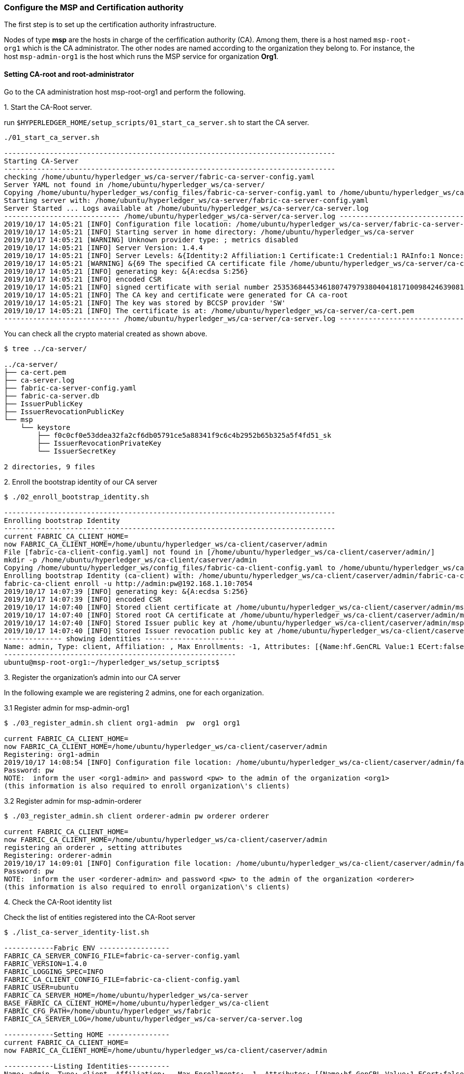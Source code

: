 === Configure the MSP and Certification authority

The first step is to set up the certification authority infrastructure.

Nodes of type *msp* are the hosts in charge of the cerfification authority (CA).
Among them, there is a host named `msp-root-org1` which is the CA administrator.
The other nodes are named according to the organization they belong to.
For instance, the host `msp-admin-org1` is the host which runs the MSP service for
organization *Org1*.

==== Setting CA-root and root-administrator


Go to the CA administration host msp-root-org1 and perform the following.

.1. Start the CA-Root server.

run `$HYPERLEDGER_HOME/setup_scripts/01_start_ca_server.sh` to start the CA server.


[source, bash]
----
./01_start_ca_server.sh

--------------------------------------------------------------------------------
Starting CA-Server
--------------------------------------------------------------------------------
checking /home/ubuntu/hyperledger_ws/ca-server/fabric-ca-server-config.yaml
Server YAML not found in /home/ubuntu/hyperledger_ws/ca-server/
Copying /home/ubuntu/hyperledger_ws/config_files/fabric-ca-server-config.yaml to /home/ubuntu/hyperledger_ws/ca-server
Starting server with: /home/ubuntu/hyperledger_ws/ca-server/fabric-ca-server-config.yaml
Server Started ... Logs available at /home/ubuntu/hyperledger_ws/ca-server/ca-server.log
---------------------------- /home/ubuntu/hyperledger_ws/ca-server/ca-server.log -----------------------------------
2019/10/17 14:05:21 [INFO] Configuration file location: /home/ubuntu/hyperledger_ws/ca-server/fabric-ca-server-config.yaml
2019/10/17 14:05:21 [INFO] Starting server in home directory: /home/ubuntu/hyperledger_ws/ca-server
2019/10/17 14:05:21 [WARNING] Unknown provider type: ; metrics disabled
2019/10/17 14:05:21 [INFO] Server Version: 1.4.4
2019/10/17 14:05:21 [INFO] Server Levels: &{Identity:2 Affiliation:1 Certificate:1 Credential:1 RAInfo:1 Nonce:1}
2019/10/17 14:05:21 [WARNING] &{69 The specified CA certificate file /home/ubuntu/hyperledger_ws/ca-server/ca-cert.pem does not exist}
2019/10/17 14:05:21 [INFO] generating key: &{A:ecdsa S:256}
2019/10/17 14:05:21 [INFO] encoded CSR
2019/10/17 14:05:21 [INFO] signed certificate with serial number 253536844534618074797938040418171009842463908182
2019/10/17 14:05:21 [INFO] The CA key and certificate were generated for CA ca-root
2019/10/17 14:05:21 [INFO] The key was stored by BCCSP provider 'SW'
2019/10/17 14:05:21 [INFO] The certificate is at: /home/ubuntu/hyperledger_ws/ca-server/ca-cert.pem
---------------------------- /home/ubuntu/hyperledger_ws/ca-server/ca-server.log -----------------------------------
----

You can check all the crypto material created as shown above.

[source, bash]
----
$ tree ../ca-server/

../ca-server/
├── ca-cert.pem
├── ca-server.log
├── fabric-ca-server-config.yaml
├── fabric-ca-server.db
├── IssuerPublicKey
├── IssuerRevocationPublicKey
└── msp
    └── keystore
        ├── f0c0cf0e53ddea32fa2cf6db05791ce5a88341f9c6c4b2952b65b325a5f4fd51_sk
        ├── IssuerRevocationPrivateKey
        └── IssuerSecretKey

2 directories, 9 files

----


.2. Enroll the bootstrap identity of our CA server

[source, bash]
----
$ ./02_enroll_bootstrap_identity.sh

--------------------------------------------------------------------------------
Enrolling bootstrap Identity
--------------------------------------------------------------------------------
current FABRIC_CA_CLIENT_HOME=
now FABRIC_CA_CLIENT_HOME=/home/ubuntu/hyperledger_ws/ca-client/caserver/admin
File [fabric-ca-client-config.yaml] not found in [/home/ubuntu/hyperledger_ws/ca-client/caserver/admin/]
mkdir -p /home/ubuntu/hyperledger_ws/ca-client/caserver/admin
Copying /home/ubuntu/hyperledger_ws/config_files/fabric-ca-client-config.yaml to /home/ubuntu/hyperledger_ws/ca-client/caserver/admin
Enrolling bootstrap Identity (ca-client) with: /home/ubuntu/hyperledger_ws/ca-client/caserver/admin/fabric-ca-client-config.yaml
fabric-ca-client enroll -u http://admin:pw@192.168.1.10:7054
2019/10/17 14:07:39 [INFO] generating key: &{A:ecdsa S:256}
2019/10/17 14:07:39 [INFO] encoded CSR
2019/10/17 14:07:40 [INFO] Stored client certificate at /home/ubuntu/hyperledger_ws/ca-client/caserver/admin/msp/signcerts/cert.pem
2019/10/17 14:07:40 [INFO] Stored root CA certificate at /home/ubuntu/hyperledger_ws/ca-client/caserver/admin/msp/cacerts/192-168-1-10-7054.pem
2019/10/17 14:07:40 [INFO] Stored Issuer public key at /home/ubuntu/hyperledger_ws/ca-client/caserver/admin/msp/IssuerPublicKey
2019/10/17 14:07:40 [INFO] Stored Issuer revocation public key at /home/ubuntu/hyperledger_ws/ca-client/caserver/admin/msp/IssuerRevocationPublicKey
-------------- showing identities ----------------------
Name: admin, Type: client, Affiliation: , Max Enrollments: -1, Attributes: [{Name:hf.GenCRL Value:1 ECert:false} {Name:hf.Registrar.Attributes Value:* ECert:false} {Name:hf.AffiliationMgr Value:1 ECert:false} {Name:hf.Registrar.Roles Value:* ECert:false} {Name:hf.Registrar.DelegateRoles Value:* ECert:false} {Name:hf.Revoker Value:1 ECert:false} {Name:hf.IntermediateCA Value:1 ECert:false}]
--------------------------------------------------------
ubuntu@msp-root-org1:~/hyperledger_ws/setup_scripts$

----


.3. Register the organization's admin into our CA server

In the following example we are registering 2 admins, one for each organization.

.3.1 Register admin for msp-admin-org1

[source, bash]
----
$ ./03_register_admin.sh client org1-admin  pw  org1 org1

current FABRIC_CA_CLIENT_HOME=
now FABRIC_CA_CLIENT_HOME=/home/ubuntu/hyperledger_ws/ca-client/caserver/admin
Registering: org1-admin
2019/10/17 14:08:54 [INFO] Configuration file location: /home/ubuntu/hyperledger_ws/ca-client/caserver/admin/fabric-ca-client-config.yaml
Password: pw
NOTE:  inform the user <org1-admin> and password <pw> to the admin of the organization <org1>
(this information is also required to enroll organization\'s clients)

----

.3.2 Register admin for msp-admin-orderer


[source, bash]
----
$ ./03_register_admin.sh client orderer-admin pw orderer orderer

current FABRIC_CA_CLIENT_HOME=
now FABRIC_CA_CLIENT_HOME=/home/ubuntu/hyperledger_ws/ca-client/caserver/admin
registering an orderer , setting attributes
Registering: orderer-admin
2019/10/17 14:09:01 [INFO] Configuration file location: /home/ubuntu/hyperledger_ws/ca-client/caserver/admin/fabric-ca-client-config.yaml
Password: pw
NOTE:  inform the user <orderer-admin> and password <pw> to the admin of the organization <orderer>
(this information is also required to enroll organization\'s clients)

----

.4. Check the CA-Root identity list

Check the list of entities registered into the CA-Root server

[source, bash]
----
$ ./list_ca-server_identity-list.sh

------------Fabric ENV -----------------
FABRIC_CA_SERVER_CONFIG_FILE=fabric-ca-server-config.yaml
FABRIC_VERSION=1.4.0
FABRIC_LOGGING_SPEC=INFO
FABRIC_CA_CLIENT_CONFIG_FILE=fabric-ca-client-config.yaml
FABRIC_USER=ubuntu
FABRIC_CA_SERVER_HOME=/home/ubuntu/hyperledger_ws/ca-server
BASE_FABRIC_CA_CLIENT_HOME=/home/ubuntu/hyperledger_ws/ca-client
FABRIC_CFG_PATH=/home/ubuntu/hyperledger_ws/fabric
FABRIC_CA_SERVER_LOG=/home/ubuntu/hyperledger_ws/ca-server/ca-server.log

------------Setting HOME ---------------
current FABRIC_CA_CLIENT_HOME=
now FABRIC_CA_CLIENT_HOME=/home/ubuntu/hyperledger_ws/ca-client/caserver/admin

------------Listing Identities----------
Name: admin, Type: client, Affiliation: , Max Enrollments: -1, Attributes: [{Name:hf.GenCRL Value:1 ECert:false} {Name:hf.Registrar.Attributes Value:* ECert:false} {Name:hf.AffiliationMgr Value:1 ECert:false} {Name:hf.Registrar.Roles Value:* ECert:false} {Name:hf.Registrar.DelegateRoles Value:* ECert:false} {Name:hf.Revoker Value:1 ECert:false} {Name:hf.IntermediateCA Value:1 ECert:false}]
Name: org1-admin, Type: client, Affiliation: org1, Max Enrollments: -1, Attributes: [{Name:hf.AffiliationMgr Value:true ECert:false} {Name:hf.Revoker Value:true ECert:false} {Name:hf.Registrar.Roles Value:peer,user,client ECert:false} {Name:hf.EnrollmentID Value:org1-admin ECert:true} {Name:hf.Type Value:client ECert:true} {Name:hf.Affiliation Value:org1 ECert:true}]
Name: orderer-admin, Type: client, Affiliation: orderer, Max Enrollments: -1, Attributes: [{Name:hf.Registrar.Roles Value:orderer ECert:false} {Name:hf.EnrollmentID Value:orderer-admin ECert:true} {Name:hf.Type Value:client ECert:true} {Name:hf.Affiliation Value:orderer ECert:true}]
----------------------------------------

----


.5. Keep monitoring the CA-server

[source, bash]

----
$ tail -f   /home/ubuntu/hyperledger_ws/ca-server/ca-server.log
----



==== Setting CA-administrator at each Organization

Each organization has its own CA-adminstrator. The CA-adminstrator at each organization
needs to enroll the client registered by the CA-Root administrator in the previous step.

We deploy one host for each organization (i.e., msp-admin-org1 and msp-admin-orderer).


.1. Enroll the local admin for the org1 organization and setup the msp.

Go to the `msp-admin-org1` host and run the following command from the
`setup_scripts` directory.

:NOTE: You might be required to confirm a ssh connection among nodes, because during the setup of a MSP some crypto material is copied from the CA-Root, such as the Root certificate.

[source, bash]
----
$ ./04_enroll_admin_and_setup_msp.sh org1  msp-root-org1 192.168.1.10

current FABRIC_CA_CLIENT_HOME=
now FABRIC_CA_CLIENT_HOME=/home/ubuntu/hyperledger_ws/ca-client/org1/admin
/home/ubuntu/hyperledger_ws/ca-client/org1/admin/fabric-ca-client-config.yaml not found in /home/ubuntu/hyperledger_ws/ca-client/org1/admin/
creating : mkdir -p /home/ubuntu/hyperledger_ws/ca-client/org1/admin
Copy /home/ubuntu/hyperledger_ws/config_files/fabric-ca-client-config-org1-admin.yaml  to /home/ubuntu/hyperledger_ws/ca-client/org1/admin/fabric-ca-client-config.yaml
checking with: ls /home/ubuntu/hyperledger_ws/ca-client/org1/admin/fabric-ca-client-config.yaml
/home/ubuntu/hyperledger_ws/ca-client/org1/admin/fabric-ca-client-config.yaml
File /home/ubuntu/hyperledger_ws/ca-client/org1/admin/fabric-ca-client-config.yaml found.
###################################
Enrolling: org1-admin:
###################################
fabric-ca-client enroll -u http://org1-admin:pw@192.168.1.10:7054
2019/10/17 14:40:06 [INFO] generating key: &{A:ecdsa S:256}
2019/10/17 14:40:06 [INFO] encoded CSR
2019/10/17 14:40:07 [INFO] Stored client certificate at /home/ubuntu/hyperledger_ws/ca-client/org1/admin/msp/signcerts/cert.pem
2019/10/17 14:40:07 [INFO] Stored root CA certificate at /home/ubuntu/hyperledger_ws/ca-client/org1/admin/msp/cacerts/192-168-1-10-7054.pem
2019/10/17 14:40:07 [INFO] Stored Issuer public key at /home/ubuntu/hyperledger_ws/ca-client/org1/admin/msp/IssuerPublicKey
2019/10/17 14:40:07 [INFO] Stored Issuer revocation public key at /home/ubuntu/hyperledger_ws/ca-client/org1/admin/msp/IssuerRevocationPublicKey
###################################
Setting up admincerts folder
###################################
Creating /home/ubuntu/hyperledger_ws/ca-client/org1/admin/msp/admincerts
====> /home/ubuntu/hyperledger_ws/ca-client/org1/admin/msp/admincerts
copying /home/ubuntu/hyperledger_ws/ca-client/caserver/admin/msp/signcerts/*  to /home/ubuntu/hyperledger_ws/ca-client/org1/admin/msp/admincerts
directory /home/ubuntu/hyperledger_ws/ca-client/caserver/admin/msp/signcerts does not exist locally
getting admin certs using scp
scp msp-root-org1:/home/ubuntu/hyperledger_ws/ca-client/caserver/admin/msp/signcerts/* /home/ubuntu/hyperledger_ws/ca-client/org1/admin/msp/admincerts
cert.pem  100%  834     0.8KB/s   00:00
checking with: ls /home/ubuntu/hyperledger_ws/ca-client/org1/admin/msp/admincerts/
cert.pem
create /home/ubuntu/hyperledger_ws/ca-client/org1/admin/../msp subfolders
scp msp-root-org1:/home/ubuntu/hyperledger_ws/ca-server/ca-cert.pem /home/ubuntu/hyperledger_ws/ca-client/org1/admin/../msp/cacerts
ca-cert.pem  100%  725     0.7KB/s   00:00
cp /home/ubuntu/hyperledger_ws/ca-client/org1/admin/msp/signcerts/* /home/ubuntu/hyperledger_ws/ca-client/org1/admin/../msp/admincerts
--------------------------------------------------------
Created MSP for org: org1 at: /home/ubuntu/hyperledger_ws/ca-client/org1/admin/..

-------------- Listing Identities ----------------------
Name: org1-admin, Type: client, Affiliation: org1, Max Enrollments: -1, Attributes: [{Name:hf.AffiliationMgr Value:true ECert:false} {Name:hf.Revoker Value:true ECert:false} {Name:hf.Registrar.Roles Value:peer,user,client ECert:false} {Name:hf.EnrollmentID Value:org1-admin ECert:true} {Name:hf.Type Value:client ECert:true} {Name:hf.Affiliation Value:org1 ECert:true}]
--------------------------------------------------------

----

.2. Check the MSP directory at msp-admin-org1

[source, bash]
----
$ tree ../ca-client/

../ca-client/
└── org1
    ├── admin
    │   ├── fabric-ca-client-config.yaml
    │   └── msp
    │       ├── admincerts
    │       │   └── cert.pem
    │       ├── cacerts
    │       │   └── 192-168-1-10-7054.pem
    │       ├── IssuerPublicKey
    │       ├── IssuerRevocationPublicKey
    │       ├── keystore
    │       │   └── dc99810a2f3b9f48e36b88180beb1c61ca040e589bb0f7025142890a1ea09aff_sk
    │       ├── signcerts
    │       │   └── cert.pem
    │       └── user
    └── msp
        ├── admincerts
        │   └── cert.pem
        ├── cacerts
        │   └── ca-cert.pem
        └── keystore

----


.3. Enroll the local admin for the orderer organization and setup the msp.

Go to the `msp-admin-orderer` host and run the following command from the
`setup_scripts` directory.

[source, bash]
----
$ ./04_enroll_admin_and_setup_msp.sh orderer msp-root-org1 192.168.1.10

current FABRIC_CA_CLIENT_HOME=
now FABRIC_CA_CLIENT_HOME=/home/ubuntu/hyperledger_ws/ca-client/orderer/admin
/home/ubuntu/hyperledger_ws/ca-client/orderer/admin/fabric-ca-client-config.yaml not found in /home/ubuntu/hyperledger_ws/ca-client/orderer/admin/
creating : mkdir -p /home/ubuntu/hyperledger_ws/ca-client/orderer/admin
Copy /home/ubuntu/hyperledger_ws/config_files/fabric-ca-client-config-orderer-admin.yaml  to /home/ubuntu/hyperledger_ws/ca-client/orderer/admin/fabric-ca-client-config.yaml
checking with: ls /home/ubuntu/hyperledger_ws/ca-client/orderer/admin/fabric-ca-client-config.yaml
/home/ubuntu/hyperledger_ws/ca-client/orderer/admin/fabric-ca-client-config.yaml
File /home/ubuntu/hyperledger_ws/ca-client/orderer/admin/fabric-ca-client-config.yaml found.
###################################
# Enrolling: orderer-admin:
###################################
fabric-ca-client enroll -u http://orderer-admin:pw@192.168.1.10:7054
2019/10/17 14:46:47 [INFO] generating key: &{A:ecdsa S:256}
2019/10/17 14:46:47 [INFO] encoded CSR
2019/10/17 14:46:47 [INFO] Stored client certificate at /home/ubuntu/hyperledger_ws/ca-client/orderer/admin/msp/signcerts/cert.pem
2019/10/17 14:46:47 [INFO] Stored root CA certificate at /home/ubuntu/hyperledger_ws/ca-client/orderer/admin/msp/cacerts/192-168-1-10-7054.pem
2019/10/17 14:46:47 [INFO] Stored Issuer public key at /home/ubuntu/hyperledger_ws/ca-client/orderer/admin/msp/IssuerPublicKey
2019/10/17 14:46:47 [INFO] Stored Issuer revocation public key at /home/ubuntu/hyperledger_ws/ca-client/orderer/admin/msp/IssuerRevocationPublicKey
###################################
# Setting up admincerts folder
###################################
Creating /home/ubuntu/hyperledger_ws/ca-client/orderer/admin/msp/admincerts
====> /home/ubuntu/hyperledger_ws/ca-client/orderer/admin/msp/admincerts
copying /home/ubuntu/hyperledger_ws/ca-client/caserver/admin/msp/signcerts/*  to /home/ubuntu/hyperledger_ws/ca-client/orderer/admin/msp/admincerts
directory /home/ubuntu/hyperledger_ws/ca-client/caserver/admin/msp/signcerts does not exist locally
getting admin certs using scp
scp msp-root-org1:/home/ubuntu/hyperledger_ws/ca-client/caserver/admin/msp/signcerts/* /home/ubuntu/hyperledger_ws/ca-client/orderer/admin/msp/admincerts
cert.pem  100%  834     0.8KB/s   00:00
checking with: ls /home/ubuntu/hyperledger_ws/ca-client/orderer/admin/msp/admincerts/
cert.pem
create /home/ubuntu/hyperledger_ws/ca-client/orderer/admin/../msp subfolders
scp msp-root-org1:/home/ubuntu/hyperledger_ws/ca-server/ca-cert.pem /home/ubuntu/hyperledger_ws/ca-client/orderer/admin/../msp/cacerts
ca-cert.pem  100%  725     0.7KB/s   00:00
cp /home/ubuntu/hyperledger_ws/ca-client/orderer/admin/msp/signcerts/* /home/ubuntu/hyperledger_ws/ca-client/orderer/admin/../msp/admincerts
--------------------------------------------------------
Created MSP for org: orderer at: /home/ubuntu/hyperledger_ws/ca-client/orderer/admin/..
--------------------------------------------------------
----


.4. Check the MSP directory at msp-admin-orderer

[source, bash]
----
$ tree ../ca-client/

$ tree ../ca-client/
../ca-client/
└── orderer
    ├── admin
    │   ├── fabric-ca-client-config.yaml
    │   └── msp
    │       ├── admincerts
    │       │   └── cert.pem
    │       ├── cacerts
    │       │   └── 192-168-1-10-7054.pem
    │       ├── IssuerPublicKey
    │       ├── IssuerRevocationPublicKey
    │       ├── keystore
    │       │   └── 541d7b2523c7e09182b8f8ef8d3d12b2187f96eb198c3078eeab2b2069871911_sk
    │       ├── signcerts
    │       │   └── cert.pem
    │       └── user
    └── msp
        ├── admincerts
        │   └── cert.pem
        ├── cacerts
        │   └── ca-cert.pem
        └── keystore

12 directories, 9 files

----

If everything went well, now all the crypto material required by the MSP service is installed.
